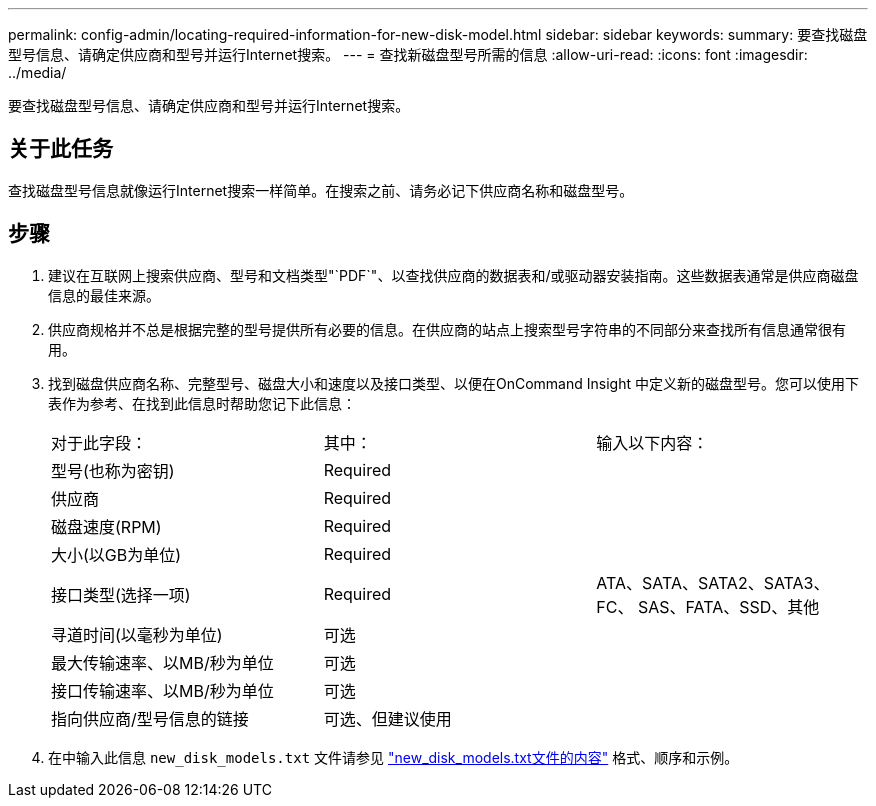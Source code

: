 ---
permalink: config-admin/locating-required-information-for-new-disk-model.html 
sidebar: sidebar 
keywords:  
summary: 要查找磁盘型号信息、请确定供应商和型号并运行Internet搜索。 
---
= 查找新磁盘型号所需的信息
:allow-uri-read: 
:icons: font
:imagesdir: ../media/


[role="lead"]
要查找磁盘型号信息、请确定供应商和型号并运行Internet搜索。



== 关于此任务

查找磁盘型号信息就像运行Internet搜索一样简单。在搜索之前、请务必记下供应商名称和磁盘型号。



== 步骤

. 建议在互联网上搜索供应商、型号和文档类型"`PDF`"、以查找供应商的数据表和/或驱动器安装指南。这些数据表通常是供应商磁盘信息的最佳来源。
. 供应商规格并不总是根据完整的型号提供所有必要的信息。在供应商的站点上搜索型号字符串的不同部分来查找所有信息通常很有用。
. 找到磁盘供应商名称、完整型号、磁盘大小和速度以及接口类型、以便在OnCommand Insight 中定义新的磁盘型号。您可以使用下表作为参考、在找到此信息时帮助您记下此信息：
+
|===


| 对于此字段： | 其中： | 输入以下内容： 


 a| 
型号(也称为密钥)
 a| 
Required
 a| 



 a| 
供应商
 a| 
Required
 a| 



 a| 
磁盘速度(RPM)
 a| 
Required
 a| 



 a| 
大小(以GB为单位)
 a| 
Required
 a| 



 a| 
接口类型(选择一项)
 a| 
Required
 a| 
ATA、SATA、SATA2、SATA3、FC、 SAS、FATA、SSD、其他



 a| 
寻道时间(以毫秒为单位)
 a| 
可选
 a| 



 a| 
最大传输速率、以MB/秒为单位
 a| 
可选
 a| 



 a| 
接口传输速率、以MB/秒为单位
 a| 
可选
 a| 



 a| 
指向供应商/型号信息的链接
 a| 
可选、但建议使用
 a| 

|===
. 在中输入此信息 `new_disk_models.txt` 文件请参见 link:content-of-the-new-disk-models-txt-file.md#["new_disk_models.txt文件的内容"] 格式、顺序和示例。

